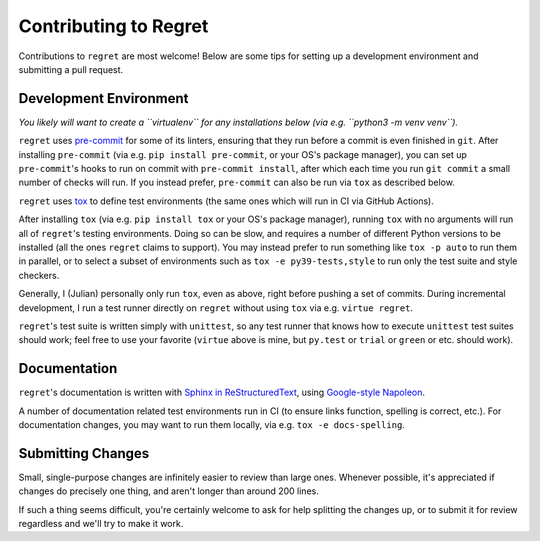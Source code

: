 ======================
Contributing to Regret
======================

Contributions to ``regret`` are most welcome! Below are some tips for setting
up a development environment and submitting a pull request.


Development Environment
-----------------------

*You likely will want to create a ``virtualenv`` for any installations below
(via e.g. ``python3 -m venv venv``).*

``regret`` uses `pre-commit <https://pre-commit.com/>`_ for some
of its linters, ensuring that they run before a commit is even
finished in ``git``.  After installing ``pre-commit`` (via e.g. ``pip
install pre-commit``, or your OS's package manager), you can set up
``pre-commit``'s hooks to run on commit with ``pre-commit install``,
after which each time you run ``git commit`` a small number of checks
will run. If you instead prefer, ``pre-commit`` can also be run via
``tox`` as described below.

``regret`` uses `tox <https://tox.readthedocs.io>`_ to define test
environments (the same ones which will run in CI via GitHub Actions).

After installing ``tox`` (via e.g. ``pip install tox`` or your OS's package
manager), running ``tox`` with no arguments will run all of ``regret``'s
testing environments. Doing so can be slow, and requires a number of different
Python versions to be installed (all the ones ``regret`` claims to support).
You may instead prefer to run something like ``tox -p auto`` to run them in
parallel, or to select a subset of environments such as ``tox -e
py39-tests,style`` to run only the test suite and style checkers.

Generally, I (Julian) personally only run ``tox``, even as above, right
before pushing a set of commits. During incremental development, I run
a test runner directly on ``regret`` without using ``tox`` via e.g.
``virtue regret``.

``regret``'s test suite is written simply with ``unittest``, so any
test runner that knows how to execute ``unittest`` test suites should
work; feel free to use your favorite (``virtue`` above is mine, but
``py.test`` or ``trial`` or ``green`` or etc. should work).


Documentation
-------------

``regret``'s documentation is written with `Sphinx in ReStructuredText
<https://www.sphinx-doc.org>`_, using `Google-style Napoleon
<https://www.sphinx-doc.org/en/master/usage/extensions/napoleon.html>`_.

A number of documentation related test environments run in CI (to ensure
links function, spelling is correct, etc.). For documentation changes,
you may want to run them locally, via e.g. ``tox -e docs-spelling``.


Submitting Changes
------------------

Small, single-purpose changes are infinitely easier to review than large
ones.  Whenever possible, it's appreciated if changes do precisely one
thing, and aren't longer than around 200 lines.

If such a thing seems difficult, you're certainly welcome to ask for
help splitting the changes up, or to submit it for review regardless and
we'll try to make it work.
